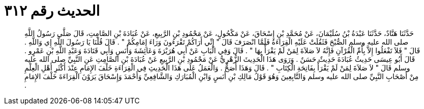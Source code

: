 
= الحديث رقم ٣١٢

[quote.hadith]
حَدَّثَنَا هَنَّادٌ، حَدَّثَنَا عَبْدَةُ بْنُ سُلَيْمَانَ، عَنْ مُحَمَّدِ بْنِ إِسْحَاقَ، عَنْ مَكْحُولٍ، عَنْ مَحْمُودِ بْنِ الرَّبِيعِ، عَنْ عُبَادَةَ بْنِ الصَّامِتِ، قَالَ صَلَّى رَسُولُ اللَّهِ صلى الله عليه وسلم الصُّبْحَ فَثَقُلَتْ عَلَيْهِ الْقِرَاءَةُ فَلَمَّا انْصَرَفَ قَالَ ‏"‏ إِنِّي أَرَاكُمْ تَقْرَءُونَ وَرَاءَ إِمَامِكُمْ ‏"‏ ‏.‏ قَالَ قُلْنَا يَا رَسُولَ اللَّهِ إِي وَاللَّهِ ‏.‏ قَالَ ‏"‏ فَلاَ تَفْعَلُوا إِلاَّ بِأُمِّ الْقُرْآنِ فَإِنَّهُ لاَ صَلاَةَ لِمَنْ لَمْ يَقْرَأْ بِهَا ‏"‏ ‏.‏ قَالَ وَفِي الْبَابِ عَنْ أَبِي هُرَيْرَةَ وَعَائِشَةَ وَأَنَسٍ وَأَبِي قَتَادَةَ وَعَبْدِ اللَّهِ بْنِ عَمْرٍو ‏.‏ قَالَ أَبُو عِيسَى حَدِيثُ عُبَادَةَ حَدِيثٌ حَسَنٌ ‏.‏ وَرَوَى هَذَا الْحَدِيثَ الزُّهْرِيُّ عَنْ مَحْمُودِ بْنِ الرَّبِيعِ عَنْ عُبَادَةَ بْنِ الصَّامِتِ عَنِ النَّبِيِّ صلى الله عليه وسلم قَالَ ‏"‏ لاَ صَلاَةَ لِمَنْ لَمْ يَقْرَأْ بِفَاتِحَةِ الْكِتَابِ ‏"‏ ‏.‏ قَالَ وَهَذَا أَصَحُّ ‏.‏ وَالْعَمَلُ عَلَى هَذَا الْحَدِيثِ فِي الْقِرَاءَةِ خَلْفَ الإِمَامِ عِنْدَ أَكْثَرِ أَهْلِ الْعِلْمِ مِنْ أَصْحَابِ النَّبِيِّ صلى الله عليه وسلم وَالتَّابِعِينَ وَهُوَ قَوْلُ مَالِكِ بْنِ أَنَسٍ وَابْنِ الْمُبَارَكِ وَالشَّافِعِيِّ وَأَحْمَدَ وَإِسْحَاقَ يَرَوْنَ الْقِرَاءَةَ خَلْفَ الإِمَامِ ‏.‏